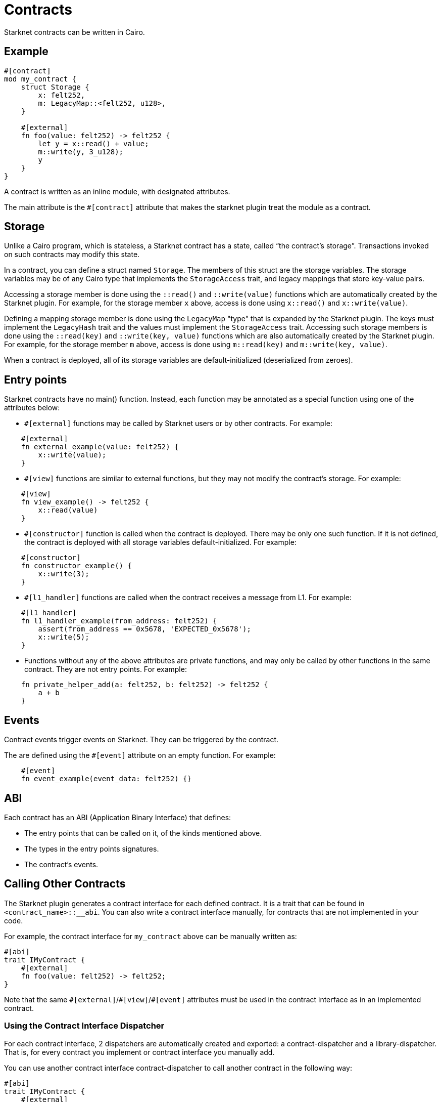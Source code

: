 = Contracts

Starknet contracts can be written in Cairo.

== Example

[source,rust]
----
#[contract]
mod my_contract {
    struct Storage {
        x: felt252,
        m: LegacyMap::<felt252, u128>,
    }

    #[external]
    fn foo(value: felt252) -> felt252 {
        let y = x::read() + value;
        m::write(y, 3_u128);
        y
    }
}
----

A contract is written as an inline module, with designated attributes.

The main attribute is the `#[contract]` attribute that makes the starknet plugin treat the module as
a contract.

== Storage


Unlike a Cairo program, which is stateless, a Starknet contract has a state, called “the contract’s
storage”.
Transactions invoked on such contracts may modify this state.

In a contract, you can define a struct named `Storage`. The members of this struct are the storage
variables.
The storage variables may be of any Cairo type that implements the `StorageAccess` trait, and legacy
mappings that store key-value pairs.

Accessing a storage member is done using the `::read()` and `::write(value)` functions which are
automatically created by the Starknet plugin.
For example, for the storage member `x` above, access is done using `x::read()` and
`x::write(value)`.

Defining a mapping storage member is done using the `LegacyMap` "type" that is expanded by
the Starknet plugin. The keys must implement the `LegacyHash` trait and the values must implement
the `StorageAccess` trait.
Accessing such storage members is done using the `::read(key)` and
`::write(key, value)` functions which are also automatically created by the Starknet plugin.
For example, for the storage member `m` above, access is done using `m::read(key)` and
`m::write(key, value)`.

When a contract is deployed, all of its storage variables are default-initialized
(deserialized from zeroes).

== Entry points

Starknet contracts have no main() function. Instead, each function may be annotated as a special
function using one of the attributes below:

- `#[external]` functions may be called by Starknet users or by other contracts. For example:
[source,rust]
----
    #[external]
    fn external_example(value: felt252) {
        x::write(value);
    }
----
- `#[view]` functions are similar to external functions, but they may not modify the contract’s
storage. For example:
[source,rust]
----
    #[view]
    fn view_example() -> felt252 {
        x::read(value)
    }
----
- `#[constructor]` function is called when the contract is deployed. There may be only one such
function. If it is not defined, the contract is deployed with all storage variables
default-initialized. For example:
[source,rust]
----
    #[constructor]
    fn constructor_example() {
        x::write(3);
    }
----
- `#[l1_handler]` functions are called when the contract receives a message from L1. For example:
[source,rust]
----
    #[l1_handler]
    fn l1_handler_example(from_address: felt252) {
        assert(from_address == 0x5678, 'EXPECTED_0x5678');
        x::write(5);
    }
----
- Functions without any of the above attributes are private functions, and may only be called by
other functions in the same contract. They are not entry points. For example:
[source,rust]
----
    fn private_helper_add(a: felt252, b: felt252) -> felt252 {
        a + b
    }
----

== Events

Contract events trigger events on Starknet. They can be triggered by the contract.

The are defined using the `#[event]` attribute on an empty function.
For example:
[source,rust]
----
    #[event]
    fn event_example(event_data: felt252) {}
----

== ABI

Each contract has an ABI (Application Binary Interface) that defines:

- The entry points that can be called on it, of the kinds mentioned above.
- The types in the entry points signatures.
- The contract's events.


== Calling Other Contracts

The Starknet plugin generates a contract interface for each defined contract.
It is a trait that can be found in `<contract_name>::__abi`.
You can also write a contract interface manually, for contracts that are not implemented in
your code.

For example, the contract interface for `my_contract` above can be manually written as:
[source,rust]
----
#[abi]
trait IMyContract {
    #[external]
    fn foo(value: felt252) -> felt252;
}
----

Note that the same `\#[external]`/`#[view]`/`#[event]` attributes must be used in the contract
interface as in an implemented contract.

=== Using the Contract Interface Dispatcher

For each contract interface, 2 dispatchers are automatically created and exported:
a contract-dispatcher and a library-dispatcher.
That is, for every contract you implement or contract interface you manually add.

You can use another contract interface contract-dispatcher to call another contract
in the following way:

[source,rust]
----
#[abi]
trait IMyContract {
    #[external]
    fn foo(value: felt252) -> felt252;
}

#[contract]
mod MySecondContract {
    use super::IMyContractDispatcherTrait;
    use super::IMyContractDispatcher;

    #[external]
    fn call_foo(
        another_contract_address: starknet::ContractAddress,
        a: felt252
    ) -> felt252 {
        IMyContractDispatcher { contract_address: another_contract_address }.foo(a)
    }
}
----

This will run the other contract's logic in its context, and may, for example, change its state.

You can also call a function from another contract class as a library function.
This means the function's logic is executed from the caller contract's context.
This can be done using the library-dispatcher in the following way:

[source,rust]
----
#[abi]
trait IMyContract {
    #[external]
    fn foo(value: felt252);
}

#[contract]
mod MySecondContract {
    use super::IMyContractDispatcherTrait;
    use super::IMyContractLibraryDispatcher;

    #[external]
    fn libcall_foo(a: felt252) -> felt252 {
        IMyContractLibraryDispatcher { class_hash: starknet::class_hash_const::<0x1234>() }.foo(a)
    }
}
----

Where `0x1234` is the `ClassHash` of the contract class implementing `foo`.

=== Using system calls

Another way to call another contract is to use the `starknet::call_contract_syscall` system call.
The dispatcher described above is the high-level syntax for the low-level system calls.
Thus, prefer using the dispatcher method.
You can use the system call directly if you want to have customized error handling or more
control over the serialization/deserialization of the call data and the returned data.

To directly call another contract using `starknet::call_contract_syscall` you can do the following,
but the result is the serialized return value of the function which you need to deserialize
yourself. You also need to compute the selector of the function you want to call, which is the
keccak hash of the function name - in this case `starknet_keccak("foo")`.

[source,rust]
----
#[contract]
mod MySecondContract {
    #[external]
    fn syscall_call_another_contract(
        address: starknet::ContractAddress, selector: felt252, calldata: Array<felt252>
    ) -> Span::<felt252> {
        starknet::call_contract_syscall(
            :address, entry_point_selector: selector, calldata: calldata.span()
        ).unwrap_syscall()
    }
}
----

// TODO(yuval): add links to compilation, abi format, declaring/deployment from hello_starknet.
